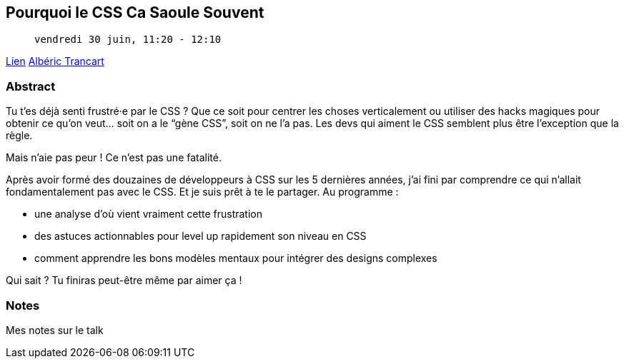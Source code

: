 == Pourquoi le CSS Ca Saoule Souvent

>  vendredi 30 juin, 11:20 - 12:10

link:https://sunny-tech.io/sessions/pourquoi-le-css-ca-saoule-souv[Lien]
link:https://sunny-tech.io/speakers/alberic-trancart[Albéric Trancart]

=== Abstract

Tu t’es déjà senti frustré·e par le CSS ? Que ce soit pour centrer les choses verticalement ou utiliser des hacks magiques pour obtenir ce qu’on veut… soit on a le “gène CSS”, soit on ne l’a pas. Les devs qui aiment le CSS semblent plus être l’exception que la règle.

Mais n’aie pas peur ! Ce n’est pas une fatalité.

Après avoir formé des douzaines de développeurs à CSS sur les 5 dernières années, j’ai fini par comprendre ce qui n’allait fondamentalement pas avec le CSS. Et je suis prêt à te le partager. Au programme :

- une analyse d’où vient vraiment cette frustration
- des astuces actionnables pour level up rapidement son niveau en CSS
- comment apprendre les bons modèles mentaux pour intégrer des designs complexes

Qui sait ? Tu finiras peut-être même par aimer ça !

=== Notes

Mes notes sur le talk
